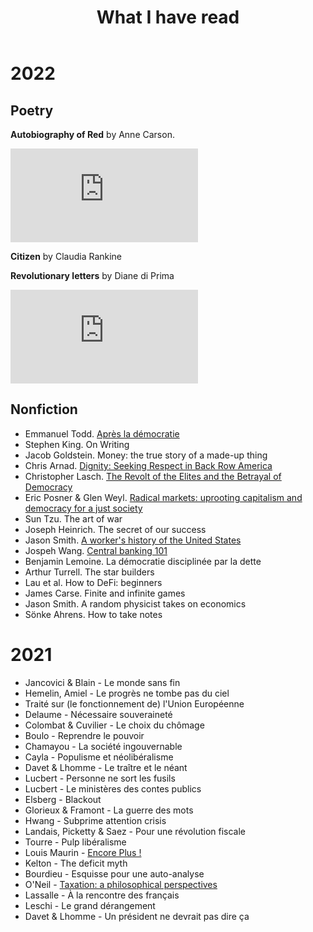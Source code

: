 :PROPERTIES:
:ID:       911c1ce7-5f95-4047-b724-91cd06761533
:END:
#+title: What I have read
#+filetags: :public:

* 2022

** Poetry

*Autobiography of Red* by Anne Carson.

[[https://ia601600.us.archive.org/view_archive.php?archive=/4/items/olcovers41/olcovers41-L.zip&file=415257-L.jpg]]

*Citizen* by Claudia Rankine

[[https://covers.openlibrary.org/b/id/7306622-L.jpg]]

*Revolutionary letters* by Diane di Prima

[[https://ia802805.us.archive.org/view_archive.php?archive=/17/items/olcovers161/olcovers161-L.zip&file=1615787-L.jpg]]

** Nonfiction

- Emmanuel Todd. [[id:677bf4ba-a824-401e-bac9-f5ea2dfde40c][Après la démocratie]]
- Stephen King. On Writing
- Jacob Goldstein. Money: the true story of a made-up thing
- Chris Arnad. [[id:03441375-96a3-45af-b991-03b6f14a6e06][Dignity: Seeking Respect in Back Row America]]
- Christopher Lasch. [[id:cbfef2ef-f24c-402e-93e1-82f03a5c9e54][The Revolt of the Elites and the Betrayal of Democracy]]
- Eric Posner & Glen Weyl. [[id:a9eafd8f-2db2-4a1e-95c6-3c99ff86af84][Radical markets: uprooting capitalism and democracy for a just society]]
- Sun Tzu. The art of war
- Joseph Heinrich. The secret of our success
- Jason Smith. [[id:0e174e18-6203-432b-9b2f-981eecd4767d][A worker's history of the United States]]
- Jospeh Wang. [[id:b88077f0-9914-47ed-8e0b-b44ff2c15777][Central banking 101]]
- Benjamin Lemoine. La démocratie disciplinée par la dette
- Arthur Turrell. The star builders
- Lau et al. How to DeFi: beginners
- James Carse. Finite and infinite games
- Jason Smith. A random physicist takes on economics
- Sönke Ahrens. How to take notes


* 2021

- Jancovici & Blain - Le monde sans fin
- Hemelin, Amiel - Le progrès ne tombe pas du ciel
- Traité sur (le fonctionnement de) l'Union Européenne
- Delaume - Nécessaire souveraineté
- Colombat & Cuvilier - Le choix du chômage
- Boulo - Reprendre le pouvoir
- Chamayou - La société ingouvernable
- Cayla - Populisme et néolibéralisme
- Davet & Lhomme - Le traître et le néant
- Lucbert - Personne ne sort les fusils
- Lucbert - Le ministères des contes publics
- Elsberg - Blackout
- Glorieux & Framont - La guerre des mots
- Hwang - Subprime attention crisis
- Landais, Picketty & Saez - Pour une révolution fiscale
- Tourre - Pulp libéralisme
- Louis Maurin - [[id:12e3b849-e8ff-478e-b972-9d926c26255d][Encore Plus !]]
- Kelton - The deficit myth
- Bourdieu - Esquisse pour une auto-analyse
- O'Neil - [[file:oneill2018.org][Taxation: a philosophical perspectives]]
- Lassalle - À la rencontre des français
- Leschi - Le grand dérangement
- Davet & Lhomme - Un président ne devrait pas dire ça
